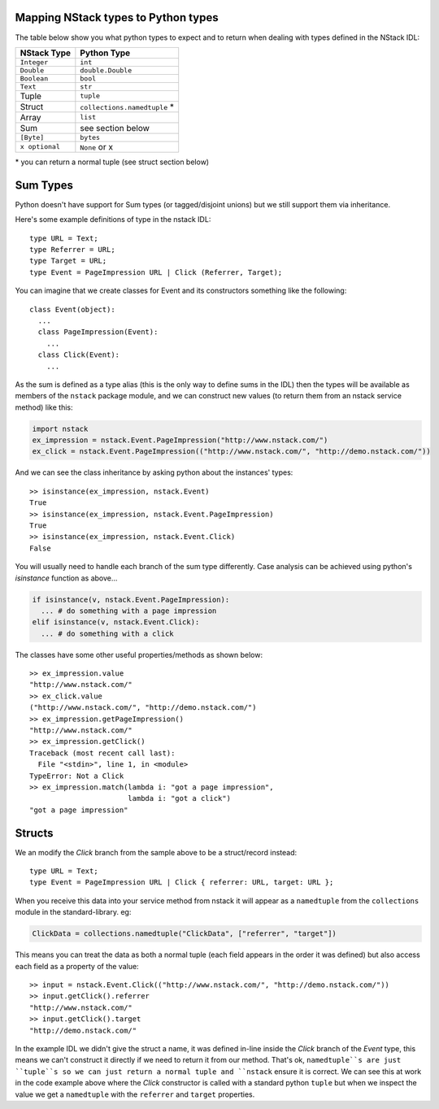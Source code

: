 Mapping NStack types to Python types
------------------------------------

The table below show you what python types to expect and to return when dealing with types defined in the NStack IDL:

============== ============================ 
NStack Type    Python Type                
============== ============================ 
``Integer``    ``int``              
``Double``     ``double.Double``  
``Boolean``    ``bool``  
``Text``       ``str``   
Tuple          ``tuple``    
Struct         ``collections.namedtuple`` *
Array          ``list``                  
Sum            see section below         
``[Byte]``     ``bytes``                  
``x optional`` ``None`` or x              
============== ============================

\* you can return a normal tuple (see struct section below)

Sum Types
---------

Python doesn't have support for Sum types (or tagged/disjoint unions) but we still support them via inheritance.

Here's some example definitions of type in the nstack IDL::

  type URL = Text;
  type Referrer = URL;
  type Target = URL;
  type Event = PageImpression URL | Click (Referrer, Target);

You can imagine that we create classes for Event and its constructors something like the following::

  class Event(object):
    ...
    class PageImpression(Event):
      ...
    class Click(Event):
      ...

As the sum is defined as a type alias (this is the only way to define sums in the IDL) then the types will be available as members of the ``nstack`` package module, and we can construct new values (to return them from an nstack service method) like this:

.. code:: python

  import nstack
  ex_impression = nstack.Event.PageImpression("http://www.nstack.com/")
  ex_click = nstack.Event.PageImpression(("http://www.nstack.com/", "http://demo.nstack.com/"))

And we can see the class inheritance by asking python about the instances' types::

  >> isinstance(ex_impression, nstack.Event)
  True
  >> isinstance(ex_impression, nstack.Event.PageImpression)
  True
  >> isinstance(ex_impression, nstack.Event.Click)
  False

You will usually need to handle each branch of the sum type differently. Case analysis can be achieved using python's `isinstance` function as above...

.. code:: python

  if isinstance(v, nstack.Event.PageImpression):
    ... # do something with a page impression
  elif isinstance(v, nstack.Event.Click):
    ... # do something with a click
    
The classes have some other useful properties/methods as shown below::

  >> ex_impression.value
  "http://www.nstack.com/"
  >> ex_click.value
  ("http://www.nstack.com/", "http://demo.nstack.com/")
  >> ex_impression.getPageImpression()
  "http://www.nstack.com/"
  >> ex_impression.getClick()
  Traceback (most recent call last):
    File "<stdin>", line 1, in <module>
  TypeError: Not a Click
  >> ex_impression.match(lambda i: "got a page impression",
                         lambda i: "got a click")
  "got a page impression"
    
Structs
-------

We an modify the `Click` branch from the sample above to be a struct/record instead::

  type URL = Text;
  type Event = PageImpression URL | Click { referrer: URL, target: URL };
  
When you receive this data into your service method from nstack it will appear as a ``namedtuple`` from the ``collections`` module in the standard-library. eg:

.. code:: python

  ClickData = collections.namedtuple("ClickData", ["referrer", "target"])

This means you can treat the data as both a normal tuple (each field appears in the order it was defined) but also access each field as a property of the value::

  >> input = nstack.Event.Click(("http://www.nstack.com/", "http://demo.nstack.com/")) 
  >> input.getClick().referrer
  "http://www.nstack.com/"
  >> input.getClick().target
  "http://demo.nstack.com/" 

In the example IDL we didn't give the struct a name, it was defined in-line inside the `Click` branch of the `Event` type, this means we can't construct it directly if we need to return it from our method. That's ok, ``namedtuple``s are just ``tuple``s so we can just return a normal tuple and ``nstack`` ensure it is correct. We can see this at work in the code example above where the `Click` constructor is called with a standard python ``tuple`` but when we inspect the value we get a ``namedtuple`` with the ``referrer`` and ``target`` properties.
